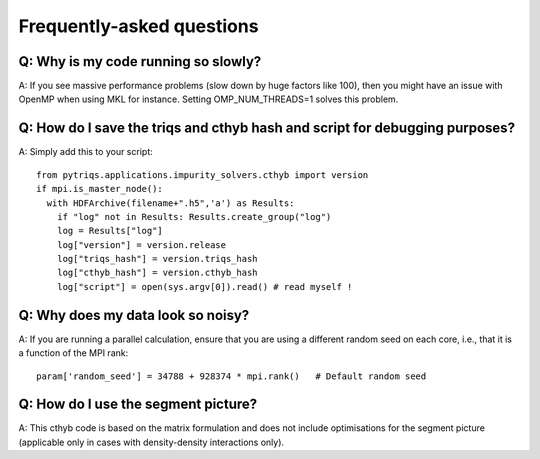 
.. _faqs:

Frequently-asked questions
==========================

Q: Why is my code running so slowly?
------------------------------------

A: If you see massive performance problems (slow down by huge factors like
100), then you might have an issue with OpenMP when using MKL for instance.
Setting OMP_NUM_THREADS=1 solves this problem.


Q: How do I save the triqs and cthyb hash and script for debugging purposes?
----------------------------------------------------------------------------

A: Simply add this to your script::

    from pytriqs.applications.impurity_solvers.cthyb import version
    if mpi.is_master_node():
      with HDFArchive(filename+".h5",'a') as Results:
        if "log" not in Results: Results.create_group("log")
        log = Results["log"]
        log["version"] = version.release
        log["triqs_hash"] = version.triqs_hash
        log["cthyb_hash"] = version.cthyb_hash
        log["script"] = open(sys.argv[0]).read() # read myself !

Q: Why does my data look so noisy?
----------------------------------

A: If you are running a parallel calculation, ensure that you are using a
different random seed on each core, i.e., that it is a function of the MPI
rank::

    param['random_seed'] = 34788 + 928374 * mpi.rank()   # Default random seed

Q: How do I use the segment picture?
------------------------------------

A: This cthyb code is based on the matrix formulation and does not include
optimisations for the segment picture (applicable only in cases with
density-density interactions only).
